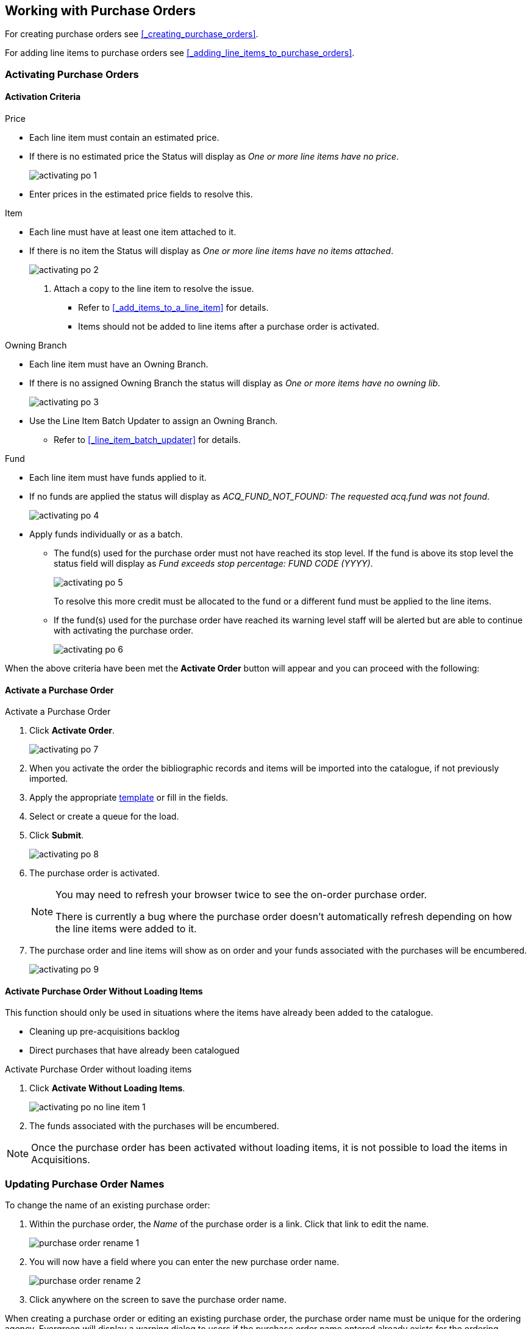 Working with Purchase Orders
----------------------------

For creating purchase orders see xref:_creating_purchase_orders[].

For adding line items to purchase orders see xref:_adding_line_items_to_purchase_orders[].


Activating Purchase Orders
~~~~~~~~~~~~~~~~~~~~~~~~~~
(((activate, purchase order)))
(((purchase order, activate)))

Activation Criteria
^^^^^^^^^^^^^^^^^^^

.Price
* Each line item must contain an estimated price.
* If there is no estimated price the Status will display as _One or more line items have
no price_.
+
image::images/acquisitions/working-purchase-order/activating-po-1.png[]
+ 
* Enter prices in the estimated price fields to resolve this.

.Item
* Each line must have at least one item attached to it.
* If there is no item the Status will display as _One or more line items have no items 
attached_.
+
image::images/acquisitions/working-purchase-order/activating-po-2.png[]
+ 
. Attach a copy to the line item to resolve the issue.
** Refer to xref:_add_items_to_a_line_item[] for details.
** Items should not be added to line items after a purchase order is activated.

.Owning Branch
* Each line item must have an Owning Branch.
* If there is no assigned Owning Branch the status will display as _One or more items have 
no owning lib_.
+
image::images/acquisitions/working-purchase-order/activating-po-3.png[]
+ 
* Use the Line Item Batch Updater to assign an Owning Branch.
** Refer to xref:_line_item_batch_updater[] for details.

.Fund
* Each line item must have funds applied to it.
* If no funds are applied the status will display as _ACQ_FUND_NOT_FOUND: The requested
acq.fund was not found_.
+
image::images/acquisitions/working-purchase-order/activating-po-4.png[]
+ 
* Apply funds individually or as a batch.
** The fund(s) used for the purchase order must not have reached its stop level. 
If the fund is above its stop level the status field will display as _Fund exceeds stop 
percentage: FUND CODE (YYYY)_.
+
image::images/acquisitions/working-purchase-order/activating-po-5.png[]
+ 
To resolve this more credit must be allocated to the fund or a different fund must 
be applied to the line items.
** If the fund(s) used for the purchase order have reached its warning level staff will 
be alerted but are able to continue with activating the purchase order.
+
image::images/acquisitions/working-purchase-order/activating-po-6.png[]


When the above criteria have been met the *Activate Order* button will appear and 
you can proceed with the following:

Activate a Purchase Order
^^^^^^^^^^^^^^^^^^^^^^^^^

.Activate a Purchase Order
. Click *Activate Order*.
+
image::images/acquisitions/working-purchase-order/activating-po-7.png[]
+ 
. When you activate the order the bibliographic records and items will be imported 
into the catalogue, if not previously imported.
. Apply the appropriate xref:_upload_templates[template] or fill in the fields.
. Select or create a queue for the load.
. Click *Submit*.
+
image::images/acquisitions/working-purchase-order/activating-po-8.png[]
+ 
. The purchase order is activated.
+
[NOTE]
======
You may need to refresh your browser twice to see the on-order purchase order.  

There is currently a bug where the purchase order doesn't automatically refresh depending
on how the line items were added to it.
======
+
. The purchase order and line items will show as on order and your funds associated with 
the purchases will be encumbered.
+
image::images/acquisitions/working-purchase-order/activating-po-9.png[]
 
Activate Purchase Order Without Loading Items
^^^^^^^^^^^^^^^^^^^^^^^^^^^^^^^^^^^^^^^^^^^^^
(((activate without loading items, purchase order)))
(((purchase order, activate without loading items)))

This function should only be used in situations where the items have already been added 
to the catalogue.

* Cleaning up pre-acquisitions backlog
* Direct purchases that have already been catalogued

.Activate Purchase Order without loading items
. Click *Activate Without Loading Items*.
+
image::images/acquisitions/working-purchase-order/activating-po-no-line-item-1.png[]
+
. The funds associated with the purchases will be encumbered.

NOTE: Once the purchase order has been activated without loading items, it is not 
possible to load the items in Acquisitions.

Updating Purchase Order Names
~~~~~~~~~~~~~~~~~~~~~~~~~~~~~

.To change the name of an existing purchase order:
. Within the purchase order, the _Name_ of the purchase order is a link.  Click that link
to edit the name.
+
image::images/acquisitions/working-purchase-order/purchase-order-rename-1.png[]
+
. You will now have a field where you can enter the new purchase order name.
+
image::images/acquisitions/working-purchase-order/purchase-order-rename-2.png[]
+
. Click anywhere on the screen to save the purchase order name.

When creating a purchase order or editing an existing purchase order, the purchase order name 
must be unique for the ordering agency.  Evergreen will display a warning dialog 
to users if the purchase order name entered already exists for the ordering agency.

image::images/acquisitions/working-purchase-order/purchase-order-names-1.png[]


NOTE: Purchase order names are case sensitive.


Purchase Order Actions
~~~~~~~~~~~~~~~~~~~~~~
(((purchase orders, actions)))
(((actions, purchase orders)))

The actions available will depend on the current state.

.Purchase Order in any State
* Export Single Attribute List
* Apply Claim Policy to Selected Line Items

.If Purchase Order State is pending
* Add Brief Record
* Delete Selected Items
* Add Items to Selected Line Items
* Batch Update Items on Selected Line Items
* Load Bibs and Items

.If Purchase Order State is on-order
* Cancel Selected Line items
* Mark Selected Line Items as Received
* Un-Receive Selected Line Items
* Create Invoice From Selected Line Items
* Link Selected Line Items to Invoice

////
NEED TO ADD PO notes, history, print, and links to invoices, edit and cancelling
NEED TO ADD filter and sort, expand, select line item options
////

Deleting Purchase Orders
~~~~~~~~~~~~~~~~~~~~~~~~
(((purchase orders, delete)))
(((delete, purchase orders)))


Purchase orders cannot be deleted from within the staff client.

Purchase orders that meet all the following criteria are automatically deleted from the database daily.

* The purchase order has the state of *Pending*
* The purchase order is *empty*, has no line items or charges
* The purchase order has the word *delete* at the beginning of its name

image::images/acquisitions/working-purchase-order/delete-po-1.png[alt="purchase order screen highlighting state is Pending, name is delete1, and total line items is 0"]

